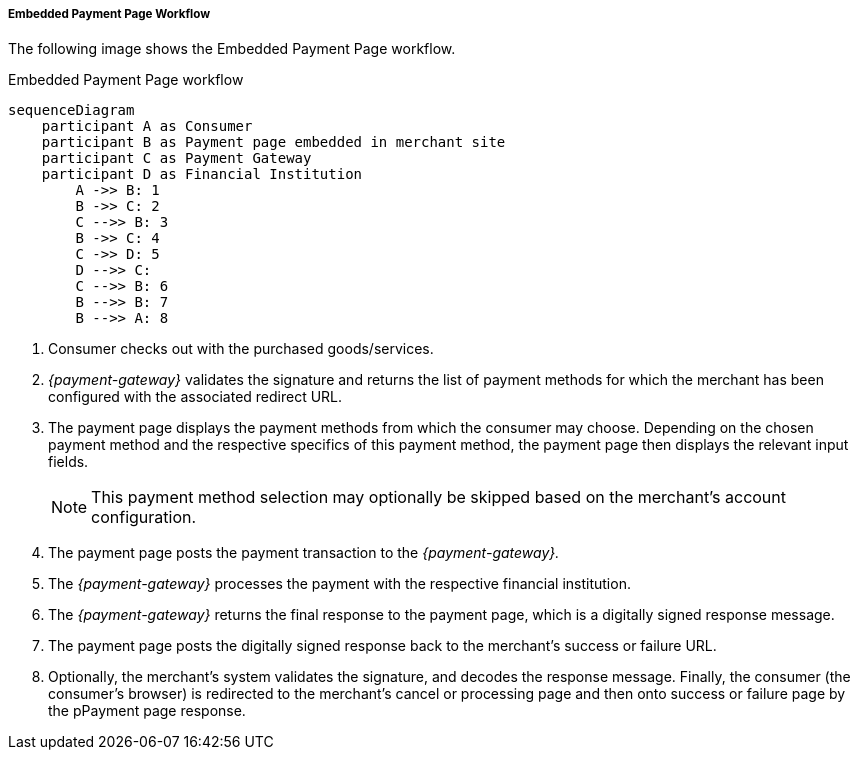 [#PP_EPP_Workflow]
===== Embedded Payment Page Workflow

The following image shows the Embedded Payment Page workflow.

.Embedded Payment Page workflow
[Embedded Payment Page Workflow]
[mermaid,PP_EPP_v2_Workflow,svg,subs=attributes+]
----
sequenceDiagram
    participant A as Consumer
    participant B as Payment page embedded in merchant site
    participant C as Payment Gateway
    participant D as Financial Institution
        A ->> B: 1
        B ->> C: 2
        C -->> B: 3
        B ->> C: 4
        C ->> D: 5
    	D -->> C: 
        C -->> B: 6
        B -->> B: 7
        B -->> A: 8
----

. Consumer checks out with the purchased goods/services.
. _{payment-gateway}_ validates the signature and
returns the list of payment methods for which the merchant has been
configured with the associated redirect URL.
. The payment page displays the payment methods from which the
consumer may choose. Depending on the chosen payment method and the
respective specifics of this payment method, the payment page then
displays the relevant input fields.
+
NOTE: This payment method selection may optionally be skipped based on the
merchant's account configuration.
+
. The payment page posts the payment transaction to the _{payment-gateway}._
. The _{payment-gateway}_ processes the payment with the respective
financial institution.
. The _{payment-gateway}_ returns the final response to the payment page,
which is a digitally signed response message.
. The payment page posts the digitally signed response back to the
merchant's success or failure URL.
. Optionally, the merchant's system validates the signature, and
decodes the response message. Finally, the consumer (the consumer's
browser) is redirected to the merchant's cancel or processing page and
then onto success or failure page by the pPayment page response.

//-
